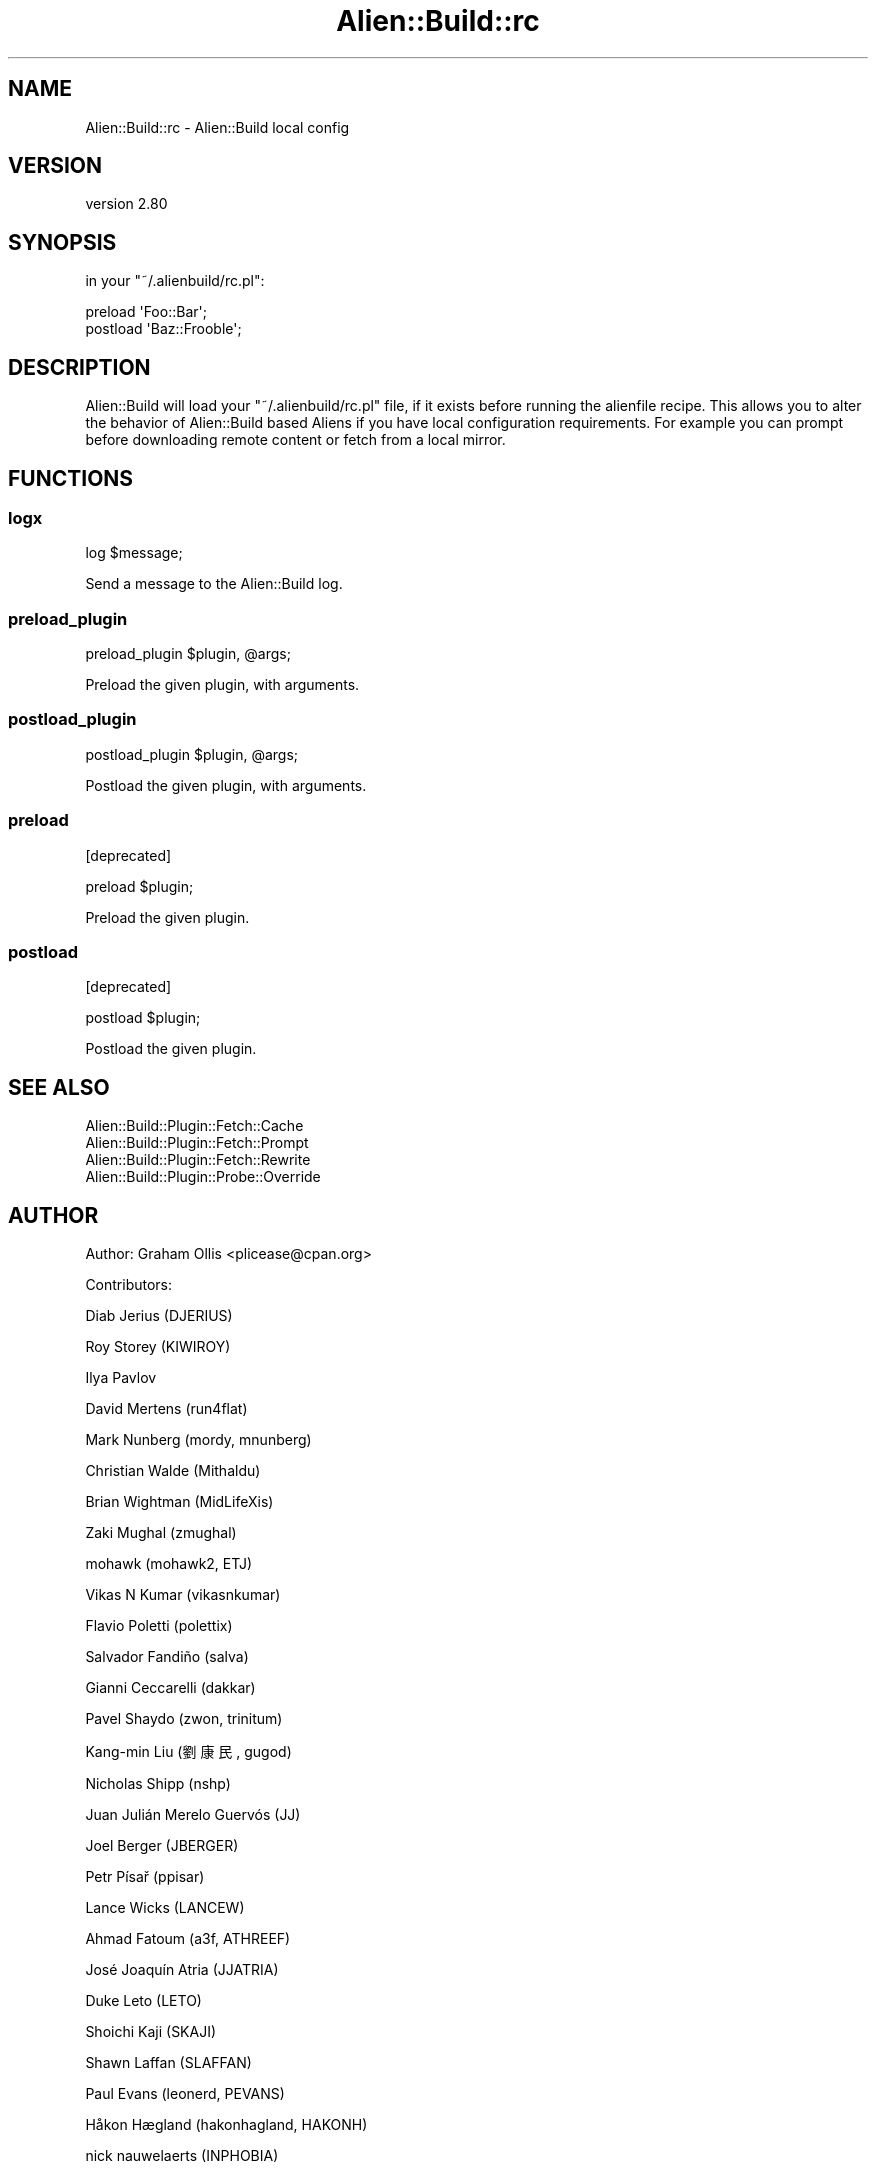.\" -*- mode: troff; coding: utf-8 -*-
.\" Automatically generated by Pod::Man 5.01 (Pod::Simple 3.43)
.\"
.\" Standard preamble:
.\" ========================================================================
.de Sp \" Vertical space (when we can't use .PP)
.if t .sp .5v
.if n .sp
..
.de Vb \" Begin verbatim text
.ft CW
.nf
.ne \\$1
..
.de Ve \" End verbatim text
.ft R
.fi
..
.\" \*(C` and \*(C' are quotes in nroff, nothing in troff, for use with C<>.
.ie n \{\
.    ds C` ""
.    ds C' ""
'br\}
.el\{\
.    ds C`
.    ds C'
'br\}
.\"
.\" Escape single quotes in literal strings from groff's Unicode transform.
.ie \n(.g .ds Aq \(aq
.el       .ds Aq '
.\"
.\" If the F register is >0, we'll generate index entries on stderr for
.\" titles (.TH), headers (.SH), subsections (.SS), items (.Ip), and index
.\" entries marked with X<> in POD.  Of course, you'll have to process the
.\" output yourself in some meaningful fashion.
.\"
.\" Avoid warning from groff about undefined register 'F'.
.de IX
..
.nr rF 0
.if \n(.g .if rF .nr rF 1
.if (\n(rF:(\n(.g==0)) \{\
.    if \nF \{\
.        de IX
.        tm Index:\\$1\t\\n%\t"\\$2"
..
.        if !\nF==2 \{\
.            nr % 0
.            nr F 2
.        \}
.    \}
.\}
.rr rF
.\" ========================================================================
.\"
.IX Title "Alien::Build::rc 3"
.TH Alien::Build::rc 3 2023-05-11 "perl v5.38.2" "User Contributed Perl Documentation"
.\" For nroff, turn off justification.  Always turn off hyphenation; it makes
.\" way too many mistakes in technical documents.
.if n .ad l
.nh
.SH NAME
Alien::Build::rc \- Alien::Build local config
.SH VERSION
.IX Header "VERSION"
version 2.80
.SH SYNOPSIS
.IX Header "SYNOPSIS"
in your \f(CW\*(C`~/.alienbuild/rc.pl\*(C'\fR:
.PP
.Vb 2
\& preload \*(AqFoo::Bar\*(Aq;
\& postload \*(AqBaz::Frooble\*(Aq;
.Ve
.SH DESCRIPTION
.IX Header "DESCRIPTION"
Alien::Build will load your \f(CW\*(C`~/.alienbuild/rc.pl\*(C'\fR file, if it exists
before running the alienfile recipe.  This allows you to alter the
behavior of Alien::Build based Aliens if you have local configuration
requirements.  For example you can prompt before downloading remote content
or fetch from a local mirror.
.SH FUNCTIONS
.IX Header "FUNCTIONS"
.SS logx
.IX Subsection "logx"
.Vb 1
\& log $message;
.Ve
.PP
Send a message to the Alien::Build log.
.SS preload_plugin
.IX Subsection "preload_plugin"
.Vb 1
\& preload_plugin $plugin, @args;
.Ve
.PP
Preload the given plugin, with arguments.
.SS postload_plugin
.IX Subsection "postload_plugin"
.Vb 1
\& postload_plugin $plugin, @args;
.Ve
.PP
Postload the given plugin, with arguments.
.SS preload
.IX Subsection "preload"
[deprecated]
.PP
.Vb 1
\& preload $plugin;
.Ve
.PP
Preload the given plugin.
.SS postload
.IX Subsection "postload"
[deprecated]
.PP
.Vb 1
\& postload $plugin;
.Ve
.PP
Postload the given plugin.
.SH "SEE ALSO"
.IX Header "SEE ALSO"
.IP Alien::Build::Plugin::Fetch::Cache 4
.IX Item "Alien::Build::Plugin::Fetch::Cache"
.PD 0
.IP Alien::Build::Plugin::Fetch::Prompt 4
.IX Item "Alien::Build::Plugin::Fetch::Prompt"
.IP Alien::Build::Plugin::Fetch::Rewrite 4
.IX Item "Alien::Build::Plugin::Fetch::Rewrite"
.IP Alien::Build::Plugin::Probe::Override 4
.IX Item "Alien::Build::Plugin::Probe::Override"
.PD
.SH AUTHOR
.IX Header "AUTHOR"
Author: Graham Ollis <plicease@cpan.org>
.PP
Contributors:
.PP
Diab Jerius (DJERIUS)
.PP
Roy Storey (KIWIROY)
.PP
Ilya Pavlov
.PP
David Mertens (run4flat)
.PP
Mark Nunberg (mordy, mnunberg)
.PP
Christian Walde (Mithaldu)
.PP
Brian Wightman (MidLifeXis)
.PP
Zaki Mughal (zmughal)
.PP
mohawk (mohawk2, ETJ)
.PP
Vikas N Kumar (vikasnkumar)
.PP
Flavio Poletti (polettix)
.PP
Salvador Fandiño (salva)
.PP
Gianni Ceccarelli (dakkar)
.PP
Pavel Shaydo (zwon, trinitum)
.PP
Kang-min Liu (劉康民, gugod)
.PP
Nicholas Shipp (nshp)
.PP
Juan Julián Merelo Guervós (JJ)
.PP
Joel Berger (JBERGER)
.PP
Petr Písař (ppisar)
.PP
Lance Wicks (LANCEW)
.PP
Ahmad Fatoum (a3f, ATHREEF)
.PP
José Joaquín Atria (JJATRIA)
.PP
Duke Leto (LETO)
.PP
Shoichi Kaji (SKAJI)
.PP
Shawn Laffan (SLAFFAN)
.PP
Paul Evans (leonerd, PEVANS)
.PP
Håkon Hægland (hakonhagland, HAKONH)
.PP
nick nauwelaerts (INPHOBIA)
.PP
Florian Weimer
.SH "COPYRIGHT AND LICENSE"
.IX Header "COPYRIGHT AND LICENSE"
This software is copyright (c) 2011\-2022 by Graham Ollis.
.PP
This is free software; you can redistribute it and/or modify it under
the same terms as the Perl 5 programming language system itself.
